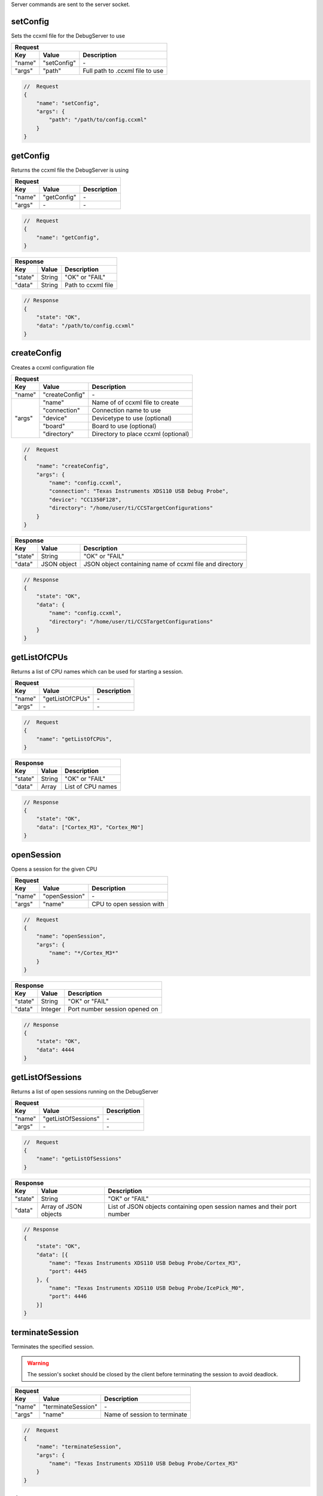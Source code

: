 .. _server:

Server commands are sent to the server socket.

setConfig
---------

Sets the ccxml file for the DebugServer to use

+----------------+---------------+----------------------------------+
| **Request**                                                       |
+================+===============+==================================+
| **Key**        | **Value**     | **Description**                  |
+----------------+---------------+----------------------------------+
| "name"         | "setConfig"   | \-                               |
+----------------+---------------+----------------------------------+
| "args"         | "path"        | Full path to .ccxml file to use  |
+----------------+---------------+----------------------------------+

.. code-block:: javascript

    //  Request
    {
        "name": "setConfig",
        "args": {
            "path": "/path/to/config.ccxml"
        }
    }

getConfig
---------

Returns the ccxml file the DebugServer is using

+----------------+---------------+----------------------------------+
| **Request**                                                       |
+================+===============+==================================+
| **Key**        | **Value**     | **Description**                  |
+----------------+---------------+----------------------------------+
| "name"         | "getConfig"   | \-                               |
+----------------+---------------+----------------------------------+
| "args"         | \-            | \-                               |
+----------------+---------------+----------------------------------+

.. code-block:: javascript

    //  Request
    {
        "name": "getConfig",
    }

+----------------+------------------------+----------------------------------+
| **Response**                                                               |
+================+========================+==================================+
| **Key**        | **Value**              | **Description**                  |
+----------------+------------------------+----------------------------------+
| "state"        | String                 | "OK" or "FAIL"                   |
+----------------+------------------------+----------------------------------+
| "data"         | String                 | Path to ccxml file               |
+----------------+------------------------+----------------------------------+

.. code-block:: javascript

    // Response
    {
        "state": "OK",
        "data": "/path/to/config.ccxml"
    }

createConfig
------------

Creates a ccxml configuration file

+----------------+--------------------+-----------------------------------------+
| **Request**                                                                   |
+================+====================+=========================================+
| **Key**        | **Value**          | **Description**                         |
+----------------+--------------------+-----------------------------------------+
| "name"         | "createConfig"     | \-                                      |
+----------------+--------------------+-----------------------------------------+
| "args"         | "name"             | Name of of ccxml file to create         |
|                +--------------------+-----------------------------------------+
|                | "connection"       | Connection name to use                  |
|                +--------------------+-----------------------------------------+
|                | "device"           | Devicetype to use (optional)            |
|                +--------------------+-----------------------------------------+
|                | "board"            | Board to use (optional)                 |
|                +--------------------+-----------------------------------------+
|                | "directory"        | Directory to place ccxml (optional)     |
+----------------+--------------------+-----------------------------------------+

.. code-block:: javascript

    //  Request
    {
        "name": "createConfig",
        "args": {
            "name": "config.ccxml",
            "connection": "Texas Instruments XDS110 USB Debug Probe",
            "device": "CC1350F128",
            "directory": "/home/user/ti/CCSTargetConfigurations"
        }
    }

+----------------+------------------------+----------------------------------+
| **Response**                                                               |
+================+========================+==================================+
| **Key**        | **Value**              | **Description**                  |
+----------------+------------------------+----------------------------------+
| "state"        | String                 | "OK" or "FAIL"                   |
+----------------+------------------------+----------------------------------+
| "data"         | JSON object            | JSON object containing name of   |
|                |                        | ccxml file and directory         |
+----------------+------------------------+----------------------------------+

.. code-block:: javascript

    // Response
    {
        "state": "OK",
        "data": {
            "name": "config.ccxml",
            "directory": "/home/user/ti/CCSTargetConfigurations"
        }
    }


getListOfCPUs
-------------

Returns a list of CPU names which can be used for starting a session.

+----------------+------------------------+----------------------------------+
| **Request**                                                                |
+================+========================+==================================+
| **Key**        | **Value**              | **Description**                  |
+----------------+------------------------+----------------------------------+
| "name"         | "getListOfCPUs"        | \-                               |
+----------------+------------------------+----------------------------------+
| "args"         | \-                     | \-                               |
+----------------+------------------------+----------------------------------+

.. code-block:: javascript

    //  Request
    {
        "name": "getListOfCPUs",
    }

+----------------+------------------------+----------------------------------+
| **Response**                                                               |
+================+========================+==================================+
| **Key**        | **Value**              | **Description**                  |
+----------------+------------------------+----------------------------------+
| "state"        | String                 | "OK" or "FAIL"                   |
+----------------+------------------------+----------------------------------+
| "data"         | Array                  | List of CPU names                |
+----------------+------------------------+----------------------------------+

.. code-block:: javascript

    // Response
    {
        "state": "OK",
        "data": ["Cortex_M3", "Cortex_M0"]
    }

openSession
-----------

Opens a session for the given CPU

+----------------+------------------------+--------------------------------------+
| **Request**                                                                    |
+================+========================+======================================+
| **Key**        | **Value**              | **Description**                      |
+----------------+------------------------+--------------------------------------+
| "name"         | "openSession"          | \-                                   |
+----------------+------------------------+--------------------------------------+
| "args"         | "name"                 | CPU to open session with             |
+----------------+------------------------+--------------------------------------+

.. code-block:: javascript

    //  Request
    {
        "name": "openSession",
        "args": {
            "name": "*/Cortex_M3*"
        }
    }

+----------------+--------------------+----------------------------------+
| **Response**                                                           |
+================+====================+==================================+
| **Key**        | **Value**          | **Description**                  |
+----------------+--------------------+----------------------------------+
| "state"        | String             | "OK" or "FAIL"                   |
+----------------+--------------------+----------------------------------+
| "data"         | Integer            | Port number session opened on    |
+----------------+--------------------+----------------------------------+

.. code-block:: javascript

    // Response
    {
        "state": "OK",
        "data": 4444
    }

getListOfSessions
-----------------

Returns a list of open sessions running on the DebugServer

+----------------+------------------------+----------------------------------+
| **Request**                                                                |
+================+========================+==================================+
| **Key**        | **Value**              | **Description**                  |
+----------------+------------------------+----------------------------------+
| "name"         | "getListOfSessions"    | \-                               |
+----------------+------------------------+----------------------------------+
| "args"         | \-                     | \-                               |
+----------------+------------------------+----------------------------------+

.. code-block:: javascript

    //  Request
    {
        "name": "getListOfSessions"
    }

+----------------+-------------------------------+----------------------------------+
| **Response**                                                                      |
+================+===============================+==================================+
| **Key**        | **Value**                     | **Description**                  |
+----------------+-------------------------------+----------------------------------+
| "state"        | String                        | "OK" or "FAIL"                   |
+----------------+-------------------------------+----------------------------------+
| "data"         | Array of JSON objects         | List of JSON objects             |
|                |                               | containing open session names    |
|                |                               | and their port number            |
+----------------+-------------------------------+----------------------------------+

.. code-block:: javascript

    // Response
    {
        "state": "OK",
        "data": [{
            "name": "Texas Instruments XDS110 USB Debug Probe/Cortex_M3",
            "port": 4445
        }, {
            "name": "Texas Instruments XDS110 USB Debug Probe/IcePick_M0",
            "port": 4446
        }]
    }

terminateSession
----------------

Terminates the specified session.

.. warning::
    The session's socket should be closed by the client before terminating the
    session to avoid deadlock.


+----------------+--------------------+----------------------------------+
| **Request**                                                            |
+================+====================+==================================+
| **Key**        | **Value**          | **Description**                  |
+----------------+--------------------+----------------------------------+
| "name"         | "terminateSession" | \-                               |
+----------------+--------------------+----------------------------------+
| "args"         | "name"             | Name of session to terminate     |
+----------------+--------------------+----------------------------------+

.. code-block:: javascript

    //  Request
    {
        "name": "terminateSession",
        "args": {
            "name": "Texas Instruments XDS110 USB Debug Probe/Cortex_M3"
        }
    }

killServer
----------

Terminates all open sessions and shuts the Debug Server down.

.. warning::
    All open session sockets should be closed before killing the server
    to avoid deadlock.


+----------------+--------------------+----------------------------------+
| **Request**                                                            |
+================+====================+==================================+
| **Key**        | **Value**          | **Description**                  |
+----------------+--------------------+----------------------------------+
| "name"         | "killServer"       | \-                               |
+----------------+--------------------+----------------------------------+
| "args"         | \-                 | \-                               |
+----------------+--------------------+----------------------------------+

.. code-block:: javascript

    //  Request
    {
        "name": "killServer"
    }

